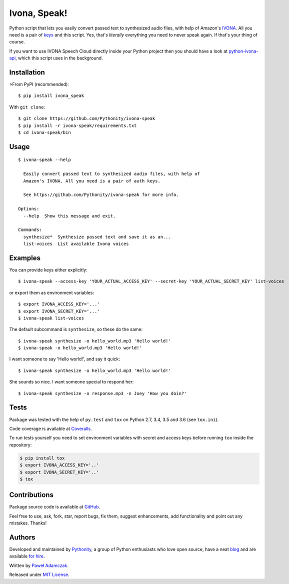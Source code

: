 Ivona, Speak!
=============

|Build status| |Test coverage| |PyPI version| |Python versions|
|License|

Python script that lets you easily convert passed text to synthesized
audio files, with help of Amazon's `IVONA <https://www.ivona.com/>`__.
All you need is a pair of
`keys <http://developer.ivona.com/en/speechcloud/introduction.html#Credentials>`__
and this script. Yes, that's *literally* everything you need to never
speak again. If that's your thing of course.

If you want to use IVONA Speech Cloud directly inside your Python
project then you should have a look at
`python-ivona-api <https://github.com/Pythonity/python-ivona-api>`__,
which this script uses in the background.

Installation
------------

>From PyPI (recommended):

::

    $ pip install ivona_speak

With ``git clone``:

::

    $ git clone https://github.com/Pythonity/ivona-speak
    $ pip install -r ivona-speak/requirements.txt
    $ cd ivona-speak/bin

Usage
-----

::

    $ ivona-speak --help

      Easily convert passed text to synthesized audio files, with help of
      Amazon's IVONA. All you need is a pair of auth keys.

      See https://github.com/Pythonity/ivona-speak for more info.

    Options:
      --help  Show this message and exit.

    Commands:
      synthesize*  Synthesize passed text and save it as an...
      list-voices  List available Ivona voices

Examples
--------

You can provide keys either explicitly:

::

    $ ivona-speak --access-key 'YOUR_ACTUAL_ACCESS_KEY' --secret-key 'YOUR_ACTUAL_SECRET_KEY' list-voices

or export them as environment variables:

::

    $ export IVONA_ACCESS_KEY='...'
    $ export IVONA_SECRET_KEY='...'
    $ ivona-speak list-voices

The default subcommand is ``synthesize``, so these do the same:

::

    $ ivona-speak synthesize -o hello_world.mp3 'Hello world!'
    $ ivona-speak -o hello_world.mp3 'Hello world!'

I want someone to say 'Hello world!', and say it quick:

::

    $ ivona-speak synthesize -o hello_world.mp3 'Hello world!'

She sounds so nice. I want someone special to respond her:

::

    $ ivona-speak synthesize -o response.mp3 -n Joey 'How you doin?'

Tests
-----

Package was tested with the help of ``py.test`` and ``tox`` on Python
2.7, 3.4, 3.5 and 3.6 (see ``tox.ini``).

Code coverage is available at
`Coveralls <https://coveralls.io/github/Pythonity/ivona-speak>`__.

To run tests yourself you need to set environment variables with secret
and access keys before running ``tox`` inside the repository:

.. code:: shell

    $ pip install tox
    $ export IVONA_ACCESS_KEY='..'
    $ export IVONA_SECRET_KEY='..'
    $ tox

Contributions
-------------

Package source code is available at
`GitHub <https://github.com/Pythonity/ivona-speak>`__.

Feel free to use, ask, fork, star, report bugs, fix them, suggest
enhancements, add functionality and point out any mistakes. Thanks!

Authors
-------

Developed and maintained by `Pythonity <https://pythonity.com/>`__, a
group of Python enthusiasts who love open source, have a neat
`blog <http://blog.pythonity.com/>`__ and are available `for
hire <https://pythonity.com/>`__.

Written by `Paweł Adamczak <https://github.com/pawelad>`__.

Released under `MIT
License <https://github.com/Pythonity/ivona-speak/blob/master/LICENSE>`__.

.. |Build status| image:: https://img.shields.io/travis/Pythonity/ivona-speak.svg
   :target: https://travis-ci.org/Pythonity/ivona-speak
.. |Test coverage| image:: https://img.shields.io/coveralls/Pythonity/ivona-speak.svg
   :target: https://coveralls.io/github/Pythonity/ivona-speak
.. |PyPI version| image:: https://img.shields.io/pypi/v/ivona_speak.svg
   :target: https://pypi.python.org/pypi/ivona_speak
.. |Python versions| image:: https://img.shields.io/pypi/pyversions/ivona_speak.svg
   :target: https://pypi.python.org/pypi/ivona_speak
.. |License| image:: https://img.shields.io/github/license/Pythonity/ivona-speak.svg
   :target: https://github.com/Pythonity/ivona-speak/blob/master/LICENSE


